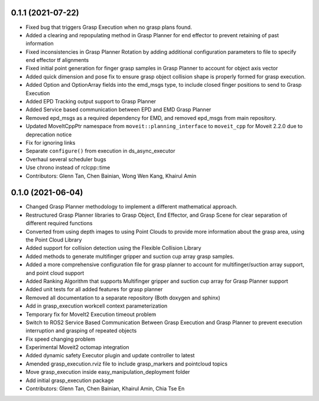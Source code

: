 0.1.1 (2021-07-22)
------------------
* Fixed bug that triggers Grasp Execution when no grasp plans found.
* Added a clearing and repopulating method in Grasp Planner for end effector to prevent retaining of past information
* Fixed inconsistencies in Grasp Planner Rotation by adding additional configuration parameters to file to specify end effector tf alignments
* Fixed initial point generation for finger grasp samples in Grasp Planner to account for object axis vector
* Added quick dimension and pose fix to ensure grasp object collision shape is properly formed for grasp execution.
* Added Option and OptionArray fields into the emd_msgs type, to include closed finger positions to send to Grasp Execution
* Added EPD Tracking output support to Grasp Planner
* Added Service based communication between EPD and EMD Grasp Planner
* Removed epd_msgs as a required dependency for EMD, and removed epd_msgs from main repository.
* Updated MoveItCppPtr namespace from ``moveit::planning_interface`` to ``moveit_cpp`` for Moveit 2.2.0 due to deprecation notice
* Fix for ignoring links
* Separate ``configure()`` from execution in ds_async_executor
* Overhaul several scheduler bugs
* Use chrono instead of rclcpp::time
* Contributors: Glenn Tan, Chen Bainian, Wong Wen Kang, Khairul Amin

0.1.0 (2021-06-04)
------------------
* Changed Grasp Planner methodology to implement a different mathematical approach.
* Restructured Grasp Planner libraries to Grasp Object, End Effector, and Grasp Scene for clear separation of different required functions
* Converted from using depth images to using Point Clouds to provide more information about the grasp area, using the Point Cloud Library
* Added support for collision detection using the Flexible Collision Library
* Added methods to generate multifinger gripper and suction cup array grasp samples.
* Added a more comprehensive configuration file for grasp planner to account for multifinger/suction array support, and point cloud support
* Added Ranking Algorithm that supports Multifinger gripper and suction cup array for Grasp Planner support
* Added unit tests for all added features for grasp planner
* Removed all documentation to a separate repository (Both doxygen and sphinx)
* Add in grasp_execution workcell context parameterization
* Temporary fix for MoveIt2 Execution timeout problem
* Switch to ROS2 Service Based Communication Between Grasp Execution and Grasp Planner to prevent execution interruption and grasping of repeated objects
* Fix speed changing problem
* Experimental Moveit2 octomap integration
* Added dynamic safety Executor plugin and update controller to latest
* Amended grasp_execution.rviz file to include grasp_markers and pointcloud topics
* Move grasp_execution inside easy_manipulation_deployment folder
* Add initial grasp_execution package
* Contributors: Glenn Tan, Chen Bainian, Khairul Amin, Chia Tse En

